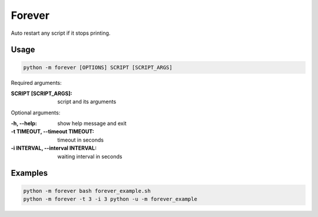 ==============================
Forever
==============================
Auto restart any script if it stops printing.

Usage
-----

.. code:: bash

    python -m forever [OPTIONS] SCRIPT [SCRIPT_ARGS]


Required arguments:

:SCRIPT [SCRIPT_ARGS]: script and its arguments

Optional arguments:

:-h, --help: show help message and exit
:-t TIMEOUT, --timeout TIMEOUT: timeout in seconds
:-i INTERVAL, --interval INTERVAL: waiting interval in seconds

Examples
--------

.. code:: bash

    python -m forever bash forever_example.sh
    python -m forever -t 3 -i 3 python -u -m forever_example
